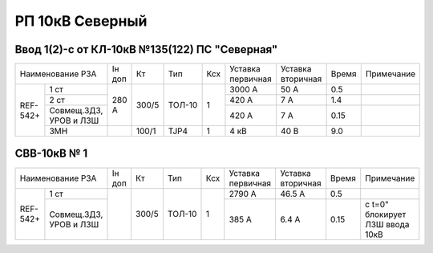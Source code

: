 РП 10кВ Северный 
~~~~~~~~~~~~~~~~~~~~~~~~~~~~~~~~~~~

Ввод 1(2)-с от КЛ-10кВ №135(122) ПС "Северная"
""""""""""""""""""""""""""""""""""""""""""""""

+-----------------+------+-----+------+---+---------+---------+-----+----------+
|Наименование РЗА |Iн доп| Кт  | Тип  |Ксх|Уставка  |Уставка  |Время|Примечание|
|                 |      |     |      |   |первичная|вторичная|     |          |
+-----+-----------+------+-----+------+---+---------+---------+-----+----------+
|REF- |1 ст       |280 А |300/5|ТОЛ-10| 1 | 3000 А  | 50 А    | 0.5 |          |
|542+ +-----------+      |     |      |   +---------+---------+-----+----------+
|     |2 ст       |      |     |      |   | 420 А   | 7 А     | 1.4 |          |
|     +-----------+      |     |      |   +---------+---------+-----+----------+
|     |Совмещ.ЗДЗ,|      |     |      |   | 420 А   | 7 А     | 0.15|          |
|     |УРОВ и ЛЗШ |      |     |      |   |         |         |     |          |
|     +-----------+------+-----+------+---+---------+---------+-----+----------+
|     |ЗМН        |      |100/1|TJP4  | 1 | 4 кВ    | 40 В    | 9.0 |          |
+-----+-----------+------+-----+------+---+---------+---------+-----+----------+

СВВ-10кВ № 1
""""""""""""

+-----------------+------+-----+------+---+---------+---------+-----+----------------+
|Наименование РЗА |Iн доп| Кт  | Тип  |Ксх|Уставка  |Уставка  |Время|Примечание      |
|                 |      |     |      |   |первичная|вторичная|     |                |
+-----+-----------+------+-----+------+---+---------+---------+-----+----------------+
|REF- |1 ст       |      |300/5|ТОЛ-10| 1 | 2790 А  | 46.5 А  | 0.5 |                |
|542+ +-----------+      |     |      |   +---------+---------+-----+----------------+                                                                                                                                                           
|     |Совмещ.ЗДЗ,|      |     |      |   | 385 А   | 6.4 А   | 0.15|с t=0" блокирует|
|     |УРОВ и ЛЗШ |      |     |      |   |         |         |     |ЛЗШ ввода 10кВ  |
+-----+-----------+------+-----+------+---+---------+---------+-----+----------------+                                                                               
